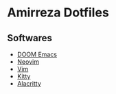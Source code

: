 * Amirreza Dotfiles
** Softwares
- [[https://github.com/amirrezaask/dotfiles/tree/master/.doom.d][DOOM Emacs]]
- [[https://github.com/amirrezaask/dotfiles/tree/master/nvim][Neovim]]
- [[https://github.com/amirrezaask/dotfiles/tree/master/.vimrc][Vim]]
- [[https://github.com/amirrezaask/dotfiles/tree/master/kitty][Kitty]]
- [[https://github.com/amirrezaask/dotfiles/tree/master/Alacritty][Alacritty]]
